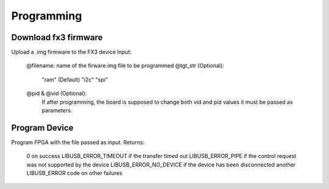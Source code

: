
Programming
===========

Download fx3 firmware
---------------------

.. cpp:function:: int FX3USB3Connection::download_fx3_firmware(char *filename, char *tgt_str = const_cast<char *>("ram"), unsigned short vid = 0, unsigned short pid = 0)

Upload a .img firmware to the FX3 device
Input:
	@filename: name of the firware.img file to be programmed
	@tgt_str (Optional):
		"ram" (Default)
		"i2c"
		"spi"
	@pid & @vid (Optional):
 		If after programming, the board is supposed to change both vid and pid values it must be passed as parameters.

Program Device
--------------

.. cpp:function:: int FX3USB3Connection::program_device(char *fpga_firmware_filename)

Program FPGA with the file passed as input.
Returns:
	0 on success
 	LIBUSB_ERROR_TIMEOUT if the transfer timed out
	LIBUSB_ERROR_PIPE if the control request was not supported by the device
	LIBUSB_ERROR_NO_DEVICE if the device has been disconnected
	another LIBUSB_ERROR code on other failures